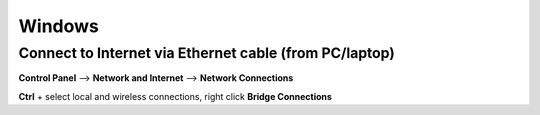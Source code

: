 Windows
=======

Connect to Internet via Ethernet cable (from PC/laptop)
-------------------------------------------------------

**Control Panel** --> **Network and Internet** --> **Network Connections**

**Ctrl** + select local and wireless connections, right click **Bridge Connections**
